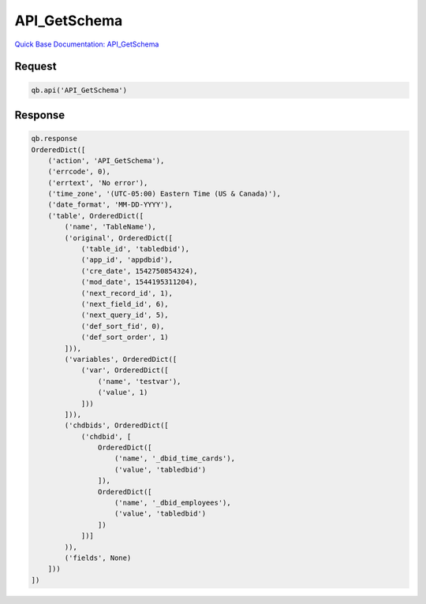 API_GetSchema
*************

`Quick Base Documentation: API_GetSchema <https://help.quickbase.com/api-guide/#getschema.html>`_

Request
^^^^^^^

.. code:: python

    qb.api('API_GetSchema')

Response
^^^^^^^^

.. code:: python

    qb.response
    OrderedDict([
        ('action', 'API_GetSchema'),
        ('errcode', 0),
        ('errtext', 'No error'),
        ('time_zone', '(UTC-05:00) Eastern Time (US & Canada)'),
        ('date_format', 'MM-DD-YYYY'),
        ('table', OrderedDict([
            ('name', 'TableName'),
            ('original', OrderedDict([
                ('table_id', 'tabledbid'),
                ('app_id', 'appdbid'),
                ('cre_date', 1542750854324),
                ('mod_date', 1544195311204),
                ('next_record_id', 1),
                ('next_field_id', 6),
                ('next_query_id', 5),
                ('def_sort_fid', 0),
                ('def_sort_order', 1)
            ])),
            ('variables', OrderedDict([
                ('var', OrderedDict([
                    ('name', 'testvar'),
                    ('value', 1)
                ]))
            ])),
            ('chdbids', OrderedDict([
                ('chdbid', [
                    OrderedDict([
                        ('name', '_dbid_time_cards'),
                        ('value', 'tabledbid')
                    ]),
                    OrderedDict([
                        ('name', '_dbid_employees'),
                        ('value', 'tabledbid')
                    ])
                ])]
            )),
            ('fields', None)
        ]))
    ])
